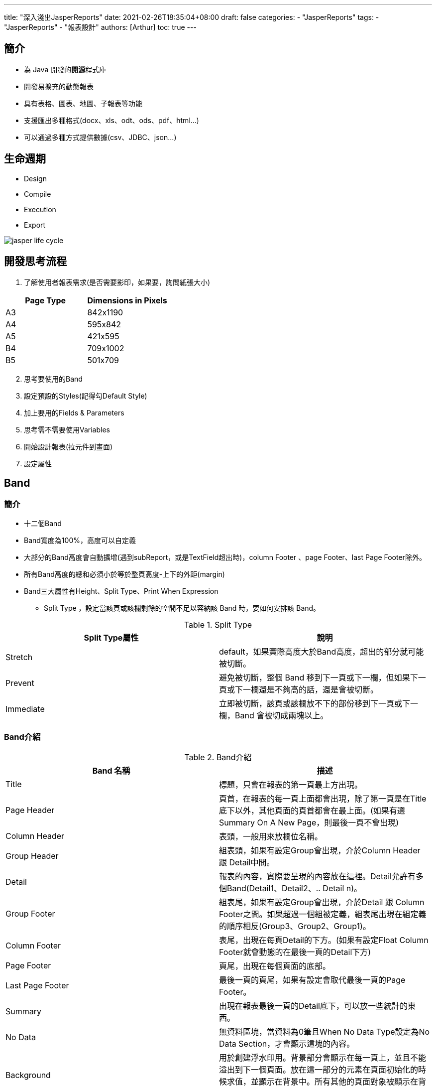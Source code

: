 ---
title: "深入淺出JasperReports"
date: 2021-02-26T18:35:04+08:00
draft: false
categories:
  - "JasperReports"
tags:
  - "JasperReports"
  - "報表設計"
authors: [Arthur]
toc: true
---

:experimental:
:icons: font
:sectnums:
:sectnumlevels:
:source-highlighter: prettify
:toc: left
:toclevels:
:toc-title: 大綱
:sectanchors:

== 簡介

* 為 Java 開發的**開源**程式庫

* 開發易擴充的動態報表

* 具有表格、圖表、地圖、子報表等功能

* 支援匯出多種格式(docx、xls、odt、ods、pdf、html...)

* 可以通過多種方式提供數據(csv、JDBC、json...)

== 生命週期

* Design

* Compile

* Execution

* Export

image::/images/jasper-report/jasper-life-cycle.jpg[]

== 開發思考流程

. 了解使用者報表需求(是否需要影印，如果要，詢問紙張大小)

[cols="a,a",options="header"]
|===
|Page Type |Dimensions in Pixels
|A3 |842x1190
|A4 |595x842
|A5 |421x595
|B4 |709x1002
|B5 |501x709
|===

[start=2]
. 思考要使用的Band

. 設定預設的Styles(記得勾Default Style)

. 加上要用的Fields & Parameters

. 思考需不需要使用Variables

. 開始設計報表(拉元件到畫面)

. 設定屬性

== Band

=== 簡介

* 十二個Band

* Band寬度為100%，高度可以自定義

* 大部分的Band高度會自動擴增(遇到subReport，或是TextField超出時)，column Footer 、page Footer、last Page Footer除外。

* 所有Band高度的總和必須小於等於整頁高度-上下的外距(margin)

* Band三大屬性有Height、Split Type、Print When Expression

** Split Type ，設定當該頁或該欄剩餘的空間不足以容納該 Band 時，要如何安排該 Band。

.Split Type
[cols="a,a",options = "header"]
|===
|Split Type屬性|說明
|Stretch| default，如果實際高度大於Band高度，超出的部分就可能被切斷。
|Prevent| 避免被切斷，整個 Band 移到下一頁或下一欄，但如果下一頁或下一欄還是不夠高的話，還是會被切斷。
|Immediate| 立即被切斷，該頁或該欄放不下的部份移到下一頁或下一欄，Band 會被切成兩塊以上。
|===

=== Band介紹

.Band介紹
[cols="a,a",options="header"]
|===
|Band 名稱 |描述
|Title| 標題，只會在報表的第一頁最上方出現。
|Page Header|	頁首，在報表的每一頁上面都會出現，除了第一頁是在Title底下以外，其他頁面的頁首都會在最上面。(如果有選Summary On A New Page，則最後一頁不會出現)
|Column Header|	表頭，一般用來放欄位名稱。
|Group Header|	組表頭，如果有設定Group會出現，介於Column Header 跟 Detail中間。
|Detail| 報表的內容，實際要呈現的內容放在這裡。Detail允許有多個Band(Detail1、Detail2、.. Detail n)。
|Group Footer|	組表尾，如果有設定Group會出現，介於Detail 跟 Column Footer之間。如果超過一個組被定義，組表尾出現在組定義的順序相反(Group3、Group2、Group1)。
|Column Footer|	表尾，出現在每頁Detail的下方。(如果有設定Float Column Footer就會動態的在最後一頁的Detail下方)
|Page Footer|頁尾，出現在每個頁面的底部。
|Last Page Footer|	最後一頁的頁尾，如果有設定會取代最後一頁的Page Footer。
|Summary|	出現在報表最後一頁的Detail底下，可以放一些統計的東西。
|No Data|	無資料區塊，當資料為0筆且When No Data Type設定為No Data Section，才會顯示這塊的內容。
|Background| 用於創建浮水印用。背景部分會顯示在每一頁上，並且不能溢出到下一個頁面。放在這一部分的元素在頁面初始化的時候求值，並顯示在背景中。所有其他的頁面對象被顯示在背景上對象的頂部。用於創建浮水印用。
|===

== Fields & Parameters

Fields：用來顯示Datasource取回來的資料

* Fields三大屬性

** Name(欄位名稱)

** Class(型別)

** Description(說明)

Parameters：外部傳來的一些參數，可以用在標題字串、列印日期、判斷的boolean值等等。

* Parameters屬性

** Name(參數名稱，從後端傳來的變數名稱)

** Class(型別)

** Description(說明，可寫可不寫)

** Is for Prompting(如果不打勾，用Preview預覽時就不會要求打參數)

** Default Value Expression(預設的表達式)

** Evaluation Time(決定連線前後，要執行預設表達式的時機)

*** Early：在連線前，執行預設的表達式

*** Late：在連線後，執行預設的表達式

== Variables

Variables：用來儲存對某個表達式計算後的結果，可用來統計、傳遞子報表的參數。

* Variables屬性

** Name(參數名稱，畫面元件Expression用[$V{Name}])

** Value Class Name(類別)

** Calculation(要如何對表達式作計算)

*** Calculation只能做數字的計算

.Calculation
[cols="a,a",options = "header"]
|===
|Calculation屬性|說明
|Nothing	|不做任何計算，直接根據表達式把值印出，可用這個做簡單的運算(ex:$P{a}+$P{b}，但只能計算數字類型)
|Count	|計算有幾筆資料
|Distinct Count	|計算有幾筆不重複的資料
|Sum	|把資料的值累加
|Average	|累加結果的平均值
|Lowest	|表達式的最小值
|Highest	|表達式的最大值
|StandardDeviation	|根據表達式的所有值傳回標準差
|Variance	|根據表達式的所有值傳回變異數
|System	|可以自己控制計算方式(比如用Java程式)
|===

** Expression(用來做計算的變數)

** Initial Value Expression(Variable初始化的值，如果沒給就指向Expression的值)

** Increment Type(Variable在什麼時候做計算)

.Increment Type
[cols="a,a",options = "header"]
|===
|Increment Type屬性|說明
|Report	|只有在報表的最後計算一次
|Page	|在每頁都計算一次(每經過一個Page Header計算一次)
|Column	|在每一列都計算一次(每經過一個Column Header計算一次)
|Group	|在每一個群組計算一次，需要設定Group
|None	|每筆資料都會做運算
|===

** Reset Type(Variable在什麼時候會重置，需要設定Initial Value Expression，沒給的話，重置會變成null)

.Reset Type
[cols="a,a",options = "header"]
|===
|Reset Type屬性|說明
|Report	|只有在報表創建時會進行重置
|Page	|在每頁都重置一次(每個Page Header重置一次)
|Column	|在每一列都重置一次(每個Column Header重置一次)
|Group	|在每一個群組會重置一次，需要設定Group
|None	|Variable不會被重置，所以不用設定Initial Value Expression
|===

** Incrementer Factory Class Name(用來客製化計算的一個的Java類別，需要實作net.sf.jasperreports.engine.fill.JRIncrementerFactory介面)

*** 假如你的Variable的Value Class Name為java.lang.Integer，但你的Expression回傳字串型別的值，這個變數的值會為**0**

[start=1]
* JasperReports內建Variables

** 內建的Variables可以直接拿來使用，但無法做修改

.內建Variables
[cols="a,a",options = "header"]
|===
|Variables名稱|說明
|REPORT_COUNT	|報表到目前為止共包含幾筆資料(如果要流水編號可以用這個)
|PAGE_NUMBER|可以顯示當前所在的頁數，也可以顯示報表的總頁數(根據TextField的evaluationTime屬性設定為Now還是Report決定要顯示什麼)
|COLUMN_NUMBER	|當前的COLUMN數(通常一頁只會有一個Column，所以為1，如果一頁有多個Column時，才會有用處)
|PAGE_COUNT	|當前頁包含幾筆資料(當前Page Header 跟 Page Footer之間的Detail裡面有幾筆)
|COLUMN_COUNT	|當前列包含幾筆資料(當前Column Header 跟 Column Footer之間的Detail裡面有幾筆)
|===

== Subreport

=== 簡介
有時候遇到需要合併儲存格的表格，或是一對多的資料結構，這時候就可以使用子報表來呈現。

==== 子報表的兩大好處

. 模組化報表
. 可以連不同的資料來源

=== Subreport 屬性

* Run To Buttom(如果選true，該子報表會填滿該頁全部，適合子報表的內容為一筆資料一頁用)

* Overflow Type(判斷子報表是否要超過母報表的高度)

* Using Cache(是否快取)

* Connection Expression or Datasource Expression(資料來源，可以是直接連DB或是用JRBeanCollectionDataSource傳資料)

* Parameters Map Expression(可以傳一個Map當作參數進去)

* Edit Return Values(子報表回傳的資料，通常用在傳總計或是數量)

* Edit Parameters(傳進去子報表的資料，可以用在ID辨別)

* Expression(子報表的檔案來源，用字串去記)

子報表Expression判斷順序

. 網址

. 同層資料夾的檔名

. 加上絕對路徑的檔案

.. 不能使用相對路徑



=== 參數傳遞

參數傳遞可分為從 **主報表傳進子報表** 和 **子報表傳回主報表**

==== 主報表傳進子報表

image::/images/jasper-report/sub-report-parameter.jpg[]

- Parameter Name ：輸入參數名稱
- Parameter Expression ：輸入參數內容，expression可以為字串、數字、參數、變數等等。如下圖：

image::/images/jasper-report/sub-report-parameter-add.jpg[]

==== 子報表傳回主報表

image::/images/jasper-report/sub-report-parameter-return.jpg[]

回傳參數需要設兩個變數，一個在主報表一個在子報表，如下圖：

image::/images/jasper-report/sub-report-parameter-return-add.jpg[]

子報表的變數

- Value Class Name改成跟主報表設定變數的類別一樣
- Calculation 看你是否有要做計算，這邊是計算某欄位的總和
- Expression 要做總和的Field，可以用三元運算子來做if判斷
- Initial Value Expression 可以設定初始值，例如我這邊設0

image::/images/jasper-report/sub-export-variable.jpg[]

主報表的變數
- Value Class Name改成跟子報表設定變數的類別一樣
- Increment type 跟 Reset type 設成 Report

image::/images/jasper-report/main-report-variable.jpg[]

TIP: 主報表要放傳回變數的TextField，要將Evaluation Time改成Band，如下圖：

image::/images/jasper-report/return-text-field.jpg[]

== 問題分享

. 如果只要產製證書或申請表等只有參數的報表，將所有內容刻在Title的Band，並將該Jasper的Report設定中的When No Data Type選成 *All Sections No Detail*

. 有時候excel表格超過一定行數就自動跳頁，這時如果不想要自動跳頁，將report的主設定中的 *Ignore Pagination* 打勾，就不會幾行就自動跳頁了。如下圖：

image::/images/jasper-report/jasper-pagination.jpg[]

[start=3]
. 如果想要產生動態欄位報表 ，可以將Appearance 裡面的 Print When Expresion 設定布林條件，決定是否要顯示該欄位，如下圖：

image::/images/jasper-report/print-when-expression.jpg[]

[start=4]
. 如果想要一個TextField裡有不同字體大小或顏色

- 先將TextField裡的markUp改成html，如圖：

image::/images/jasper-report/jasper-markup.jpg[]

- 在Expression裡面加上<font></font>，如圖：

image::/images/jasper-report/font-example.jpg[]

* 也可以用<span style='font-size:16px;'>

[start=5]
. 如果TextField 靠右對齊時，發現離右邊框線太近時，可以用right Indent去微調靠近右邊的px，如下圖：

image::/images/jasper-report/right-indent.jpg[]

[start=6]
. 如何在japser加上正方形實心框框 &#9632; 或是 空心框框 &#9633; ?

* 將textField 的 markup 改成 html，如圖：

image::/images/jasper-report/jasper-markup.jpg[]

* 在 expression 使用html Geometric Shapes

參考 https://www.w3schools.com/charsets/ref_utf_geometric.asp[UTF-8 Geometric Shapes]

[start=7]
. 如何讓detail的每個欄位等長且與最高的欄位同高?

- 一種方法是用成一個ElementGroup

- 另一種方法是改變這些屬性

----
1. Set "Position" to "Float"
2. Set "Stretch Type" to "ContainerBottom"
3. Check "Print when detail overflows" checkbox.
4. Check the "Stretch with overflow" checkbox.
----

[start=8]
. 換行

- staticText 欄位

.. 點擊兩下該欄位，Shift + Enter 換行

- textField

.. 加上"\n"
.. 將Markup 改成 html,用<br>

[start=9]
. 如何讓Field、Parameter、Variable的數字有三位一撇  ? (ex:1000->1,000)

.. 將TextField的Expression加上DecimalFormat的方法format，如下圖：

image::/images/jasper-report/number-with-common.jpg[]

[start=10]
. 背景顏色修改

* 幾乎每個Elements有一個共有的屬性-Backcolor(背景顏色)，但修改後如果發現畫面沒有做修改，可能是因為Transparent(透明)選取了，此時記得將下面的transparent的打勾**取消**，如下圖：

image::/images/jasper-report/transparent.jpg[]

[start=11]
. 在產製儲存格合併的表格時，可能會遇到分頁中間有斷行的問題。

將Detail Band的 *Split Type*(分裂類型) 改成 *Prevent*(避免)，這樣就能解決子報表跳頁底線跑版的問題。

image::/images/jasper-report/sub-report-question-solve.jpg[]

[start=12]
. 如果用同樣的JRBeanCollectionDataSource塞給兩個subReport，會產生第一個子報表有抓到值，而第二個沒有，這時候把子報表的資料參數改成用list接，如下：

Java裡寫
[source=java]
----
paramsMap.put("statsData", summaryList);
----

jrxml裡寫
[source=jrxml]
----
<parameter name="statsData" class="java.util.List"/>
...
<subreportParameter name="statsData">
    <subreportParameterExpression>
        <![CDATA[new net.sf.jasperreports.engine.data.
JRBeanCollectionDataSource($P{statsData})]]>
    </subreportParameterExpression>
</subreportParameter>
...
----

本問題參考
https://www.hellojava.com/a/54282.html
